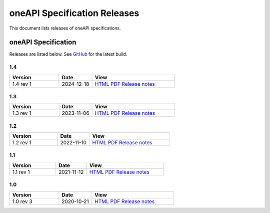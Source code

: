 .. SPDX-FileCopyrightText: 2021 Intel Corporation
..
.. SPDX-License-Identifier: CC-BY-4.0

===============================
 oneAPI Specification Releases
===============================


This document lists releases of oneAPI specifications.


oneAPI Specification
====================

Releases are listed below. See GitHub_ for the latest build.

.. _GitHub: https://github.com/uxlfoundation/oneapi-spec


1.4
---

.. list-table::
  :widths: 30 20 50
  :header-rows: 1

  * - Version
    - Date
    - View
  * - 1.4 rev 1
    - 2024-12-18
    - `HTML <specifications/oneapi/v1.4-rev-1/>`__ `PDF <specifications/oneapi/v1.4-rev-1/oneAPI-spec.pdf>`__ `Release notes <https://github.com/uxlfoundation/oneAPI-spec/releases/tag/oneAPI-v1.4-rev-1>`__


1.3
---

.. list-table::
  :widths: 30 20 50
  :header-rows: 1

  * - Version
    - Date
    - View
  * - 1.3 rev 1
    - 2023-11-06
    - `HTML <specifications/oneapi/v1.3-rev-1/>`__ `PDF <specifications/oneapi/v1.3-rev-1/oneAPI-spec.pdf>`__ `Release notes <https://github.com/uxlfoundation/oneAPI-spec/releases/tag/oneAPI-v1.3-rev-1>`__

1.2
---

.. list-table::
  :widths: 30 20 50
  :header-rows: 1

  * - Version
    - Date
    - View
  * - 1.2 rev 1
    - 2022-11-10
    - `HTML <specifications/oneapi/v1.2-rev-1/>`__ `PDF <specifications/oneapi/v1.2-rev-1/oneAPI-spec.pdf>`__  `Release notes <https://github.com/uxlfoundation/oneAPI-spec/releases/tag/oneAPI-v1.2-rev-1>`__

1.1
---

.. list-table::
  :widths: 30 20 50
  :header-rows: 1

  * - Version
    - Date
    - View
  * - 1.1 rev 1
    - 2021-11-12
    - `HTML <specifications/oneapi/v1.1-rev-1/>`__ `PDF <specifications/oneapi/v1.1-rev-1/oneAPI-spec.pdf>`__   `Release notes <https://github.com/uxlfoundation/oneAPI-spec/releases/tag/oneAPI-v1.2-provisional-rev-1>`__


1.0
---

.. list-table::
  :widths: 30 20 50
  :header-rows: 1

  * - Version
    - Date
    - View
  * - 1.0 rev 3
    - 2020-10-21
    - `HTML <specifications/oneapi/v1.0-rev-3/>`__ `PDF <specifications/oneapi/v1.0-rev-3/oneAPI-spec.pdf>`__   `Release notes <https://github.com/uxlfoundation/oneAPI-spec/releases/tag/v1.0-rev-3>`__
